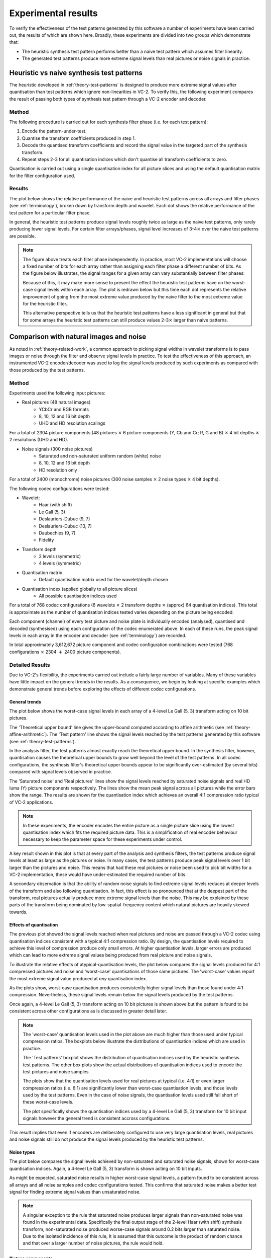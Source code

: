 .. _theory-results:

Experimental results
====================

To verify the effectiveness of the test patterns generated by this software a
number of experiments have been carried out, the results of which are shown
here. Broadly, these experiments are divided into two groups which demonstrate
that:

* The heuristic synthesis test pattern performs better than a naive test
  pattern which assumes filter linearity.
* The generated test patterns produce more extreme signal levels than real
  pictures or noise signals in practice.


Heuristic vs naive synthesis test patterns
------------------------------------------

The heuristic developed in :ref:`theory-test-patterns` is designed to produce
more extreme signal values after quantisation than test patterns which ignore
non-linearities in VC-2. To verify this, the following experiment compares the
result of passing both types of synthesis test pattern through a VC-2 encoder
and decoder.

Method
``````

The following procedure is carried out for each synthesis filter phase (i.e.
for each test pattern):

1. Encode the pattern-under-test.
2. Quantise the transform coefficients produced in step 1.
3. Decode the quantised transform coefficients and record the signal value in
   the targeted part of the synthesis transform.
4. Repeat steps 2-3 for all quantisation indices which don't quantise all
   transform coefficients to zero.

Quantisation is carried out using a single quantisation index for all picture
slices and using the default quantisation matrix for the filter configuration
used.


Results
```````

The plot below shows the relative performance of the naive and heuristic test
patterns across all arrays and filter phases (see :ref:`terminology`), broken
down by transform depth and wavelet. Each dot shows the relative performance of
the test pattern for a particular filter phase.

.. image:: /_static/heuristic_improvement_all_phases.svg

In general, the heuristic test patterns produce signal levels roughly twice as
large as the naive test patterns, only rarely producing lower signal levels.
For certain filter arrays/phases, signal level increases of 3-4\ :math:`\times`
over the naive test patterns are possible.

.. note::

    The figure above treats each filter phase independently. In practice, most
    VC-2 implementations will choose a fixed number of bits for each array
    rather than assigning each filter phase a different number of bits. As the
    figure below illustrates, the signal ranges for a given array can vary
    substantially between filter phases:

    .. image:: /_static/filter_phase_test_pattern_variations.svg
    
    Because of this, it may make more sense to present the effect the heuristic
    test patterns have on the worst-case signal levels within each array. The
    plot is redrawn below but this time each dot represents the relative
    improvement of going from the most extreme value produced by the naive
    filter to the most extreme value for the heuristic filter..
    
    .. image:: /_static/heuristic_improvement_worst_case.svg
    
    This alternative perspective tells us that the heuristic test patterns have
    a less significant in general but that for some arrays the heuristic test
    patterns can still produce values 2-3\ :math:`\times` larger than naive
    patterns.


Comparison with natural images and noise
----------------------------------------

As noted in :ref:`theory-related-work`, a common approach to picking signal
widths in wavelet transforms is to pass images or noise through the filter and
observe signal levels in practice. To test the effectiveness of this approach,
an instrumented VC-2 encoder/decoder was used to log the signal levels produced
by such experiments as compared with those produced by the test patterns.


Method
``````

Experiments used the following input pictures:

* Real pictures (48 natural images)
    * YCbCr and RGB formats
    * 8, 10, 12 and 16 bit depth
    * UHD and HD resolution scalings

For a total of 2304 picture components (48 pictures :math:`\times` 6 picture
components (Y, Cb and Cr; R, G and B) :math:`\times` 4 bit depths
:math:`\times` 2 resolutions (UHD and HD).

* Noise signals (300 noise pictures)
    * Saturated and non-saturated uniform random (white) noise
    * 8, 10, 12 and 16 bit depth
    * HD resolution only

For a total of 2400 (monochrome) noise pictures (300 noise samples
:math:`\times` 2 noise types :math:`\times` 4 bit depths).

The following codec configurations were tested:

* Wavelet:
    * Haar (with shift)
    * Le Gall (5, 3)
    * Deslauriers-Dubuc (9, 7)
    * Deslauriers-Dubuc (13, 7)
    * Daubechies (9, 7)
    * Fidelity
* Transform depth
    * 2 levels (symmetric)
    * 4 levels (symmetric)
* Quantisation matrix
    * Default quantisation matrix used for the wavelet/depth chosen
* Quantisation index (applied globally to all picture slices)
    * All possible quantisation indices used

For a total of 768 codec configurations (6 wavelets :math:`\times` 2 transform
depths :math:`\times` (approx) 64 quantisation indices). This total is
approximate as the number of quantisation indices tested varies depending on
the picture being encoded.

Each component (channel) of every test picture and noise plate is individually
encoded (analysed), quantised and decoded (synthesised) using each
configuration of the codec enumerated above. In each of these runs, the peak
signal levels in each array in the encoder and decoder (see :ref:`terminology`)
are recorded.

In total approximately 3,612,672 picture component and codec configuration
combinations were tested (768 configurations :math:`\times` 2304 :math:`+` 2400
picture components).


Detailed Results
````````````````

Due to VC-2's flexibility, the experiments carried out include a fairly large
number of variables. Many of these variables have little impact on the general
trends in the results. As a consequence, we begin by looking at specific
examples which demonstrate general trends before exploring the effects of
different codec configurations.

General trends
~~~~~~~~~~~~~~

The plot below shows the worst-case signal levels in each array of a 4-level Le
Gall (5, 3) transform acting on 10 bit pictures.

.. image:: /_static/bit_widths_noise_vs_pictures.svg

..
    python ../signal-width-experiments/plot_signal_ranges.py \
        --title "4-level Le Gall (5, 3), 10-bit pictures" \
        --plot-upper-bound "Theoretical upper bound" le_gall_4_10bits.csv \
        --plot-test-pattern "Test pattern" le_gall_4_10bits.csv \
        --plot-picture "Real pictures" 2.5 \
            ../signal-width-experiments/results/images_ycbcr_16_hd_DSC_*_channel0_10bit_le_gall_5_3_le_gall_5_3_4_0.csv \
        --plot-picture "Saturated noise" 2.5 \
            ../signal-width-experiments/results/saturated_noise_hd_seed*_10bit_le_gall_5_3_le_gall_5_3_4_0.csv \
        --output docs/source/_static/bit_widths_noise_vs_pictures.svg 297 110

The 'Theoretical upper bound' line gives the upper-bound computed according to
affine arithmetic (see :ref:`theory-affine-arithmetic`). The 'Test pattern'
line shows the signal levels reached by the test patterns generated by this
software (see :ref:`theory-test-patterns`).

In the analysis filter, the test patterns almost exactly reach the theoretical
upper bound. In the synthesis filter, however, quantisation causes the
theoretical upper bounds to grow well beyond the level of the test patterns. In
all codec configurations, the synthesis filter's theoretical upper bounds
appear to be significantly over-estimated (by several bits) compared with
signal levels observed in practice.

The 'Saturated noise' and 'Real pictures' lines show the signal levels reached
by saturated noise signals and real HD luma (Y) picture components
respectively. The lines show the mean peak signal across all pictures while the
error bars show the range. The results are shown for the quantisation index
which achieves an overall 4:1 compression ratio typical of VC-2 applications.

.. note::
    
    In these experiments, the encoder encodes the entire picture as a single
    picture slice using the lowest quantisation index which fits the required
    picture data. This is a simplification of real encoder behaviour necessary
    to keep the parameter space for these experiments under control.

A key result shown in this plot is that at every part of the analysis and
synthesis filters, the test patterns produce signal levels at least as large as
the pictures or noise. In many cases, the test patterns produce peak signal
levels over 1 bit larger than the pictures and noise. This means that had these
real pictures or noise been used to pick bit widths for a VC-2 implementation,
these would have under-estimated the required number of bits.

A secondary observation is that the ability of random noise signals to find
extreme signal levels reduces at deeper levels of the transform and also
following quantisation. In fact, this effect is so pronounced that at the
deepest part of the transform, real pictures actually produce more extreme
signal levels than the noise. This may be explained by these parts of the
transform being dominated by low-spatial-frequency content which natural
pictures are heavily skewed towards.


Effects of quantisation
~~~~~~~~~~~~~~~~~~~~~~~

The previous plot showed the signal levels reached when real pictures and noise
are passed through a VC-2 codec using quantisation indices consistent with a
typical 4:1 compression ratio. By design, the quantisation levels required to
achieve this level of compression produce only small errors. At higher
quantisation levels, larger errors are produced which can lead to more extreme
signal values being produced from real picture and noise signals.

To illustrate the relative effects of atypical-quantisation levels, the plot
below compares the signal levels produced for 4:1 compressed pictures and noise
and 'worst-case' quantisations of those same pictures.  The 'worst-case' values
report the most extreme signal value produced at *any* quantisation index.

.. image:: /_static/bit_widths_4to1_vs_worst_case_quantisation.svg

..
    python ../signal-width-experiments/plot_signal_ranges.py \
        --title "4-level Le Gall (5, 3), 10-bit pictures" \
        --plot-test-pattern "Test pattern" le_gall_4_10bits.csv \
        --plot-picture "Real pictures (4:1 compressed)" 2.5 \
            ../signal-width-experiments/results/images_ycbcr_16_hd_DSC_*_channel0_10bit_le_gall_5_3_le_gall_5_3_4_0.csv \
        --plot-picture-worst-case "Real pictures (worst-case quantisation)" \
            ../signal-width-experiments/results/images_ycbcr_16_hd_DSC_*_channel0_10bit_le_gall_5_3_le_gall_5_3_4_0.csv \
        --plot-picture "Saturated noise (4:1 compressed)" 2.5 \
            ../signal-width-experiments/results/saturated_noise_hd_seed*_10bit_le_gall_5_3_le_gall_5_3_4_0.csv \
        --plot-picture-worst-case "Saturated noise (worst-case quantisation)" \
            ../signal-width-experiments/results/saturated_noise_hd_seed*_10bit_le_gall_5_3_le_gall_5_3_4_0.csv \
        --output docs/source/_static/bit_widths_4to1_vs_worst_case_quantisation.svg 297 110


As the plots show, worst-case quantisation produces consistently higher signal
levels than those found under 4:1 compression. Nevertheless, these signal
levels remain below the signal levels produced by the test patterns.

Once again, a 4-level Le Gall (5, 3) transform acting on 10 bit pictures is
shown above but the pattern is found to be consistent across other
configurations as is discussed in greater detail later.

.. note::

    The 'worst-case' quantisation levels used in the plot above are much higher
    than those used under typical compression ratios. The boxplots below
    illustrate the distributions of quantisation indices which are used in
    practice.

    .. image:: /_static/quantisation_index_distributions.svg

    The 'Test patterns' boxplot shows the distribution of quantisation indices
    used by the heuristic synthesis test patterns. The other box plots show the
    actual distributions of quantisation indices used to encode the test
    pictures and noise samples.

    The plots show that the quantisation levels used for real pictures at
    typical (i.e. 4:1) or even larger compression ratios (i.e. 6:1) are
    significantly lower than worst-case quantisation levels, and those levels
    used by the test patterns. Even in the case of noise signals, the
    quantisation levels used still fall short of these worst-case levels.

    The plot specifically shows the quantisation indices used by a 4-level Le
    Gall (5, 3) transform for 10 bit input signals however the general trend is
    consistent accross configurations.

This result implies that even if encoders are deliberately configured to use
very large quantisation levels, real pictures and noise signals still do not
produce the signal levels produced by the heuristic test patterns.



Noise types
~~~~~~~~~~~

The plot below compares the signal levels achieved by non-saturated and
saturated noise signals, shown for worst-case quantisation indices. Again, a
4-level Le Gall (5, 3) transform is shown acting on 10 bit inputs.

.. image:: /_static/bit_widths_saturated_vs_non_saturated_noise.svg

..
    python ../signal-width-experiments/plot_signal_ranges.py \
        --title "4-level Le Gall (5, 3), 10-bit pictures" \
        --plot-test-pattern "Test pattern" le_gall_4_10bits.csv \
        --plot-picture-worst-case "Saturated noise" \
            ../signal-width-experiments/results/saturated_noise_hd_seed*_10bit_le_gall_5_3_le_gall_5_3_4_0.csv \
        --plot-picture-worst-case "Non-saturated noise" \
            ../signal-width-experiments/results/noise_hd_seed*_10bit_le_gall_5_3_le_gall_5_3_4_0.csv \
        --output docs/source/_static/bit_widths_saturated_vs_non_saturated_noise.svg 297 110

As might be expected, saturated noise results in higher worst-case signal
levels, a pattern found to be consistent across all arrays and all noise
samples and codec configurations tested. This confirms that saturated noise
makes a better test signal for finding extreme signal values than unsaturated
noise.

.. note::

    A singular exception to the rule that saturated noise produces larger
    signals than non-saturated noise was found in the experimental data.
    Specifically the final output stage of the 2-level Haar (with shift)
    synthesis transform, non-saturated noise produced worse-case signals around
    0.2 bits larger than saturated noise. Due to the isolated incidence of this
    rule, It is assumed that this outcome is the product of random chance and
    that over a larger number of noise pictures, the rule would hold.

Picture components
~~~~~~~~~~~~~~~~~~

The plot below compares the signal levels produced by different colour
components of the real picture signals. Again, a 4-level Le Gall (5, 3)
transform is shown acting on 10 bit inputs and 4:1 compression.

.. image:: /_static/bit_widths_colour_components.svg

..
    python ../signal-width-experiments/plot_signal_ranges.py \
        --title "4-level Le Gall (5, 3), 10-bit pictures" \
        --plot-test-pattern "Test pattern" le_gall_4_10bits.csv \
        --plot-picture "Real pictures (Y)" 2.5 \
            ../signal-width-experiments/results/images_ycbcr_16_hd_DSC_*_channel0_10bit_le_gall_5_3_le_gall_5_3_4_0.csv \
        --plot-picture "Real pictures (Cb)" 2.5 \
            ../signal-width-experiments/results/images_ycbcr_16_hd_DSC_*_channel1_10bit_le_gall_5_3_le_gall_5_3_4_0.csv \
        --plot-picture "Real pictures (Cr)" 2.5 \
            ../signal-width-experiments/results/images_ycbcr_16_hd_DSC_*_channel2_10bit_le_gall_5_3_le_gall_5_3_4_0.csv \
        --plot-picture "Real pictures (R)" 2.5 \
            ../signal-width-experiments/results/images_rgb_16_hd_DSC_*_channel0_10bit_le_gall_5_3_le_gall_5_3_4_0.csv \
        --plot-picture "Real pictures (G)" 2.5 \
            ../signal-width-experiments/results/images_rgb_16_hd_DSC_*_channel1_10bit_le_gall_5_3_le_gall_5_3_4_0.csv \
        --plot-picture "Real pictures (B)" 2.5 \
            ../signal-width-experiments/results/images_rgb_16_hd_DSC_*_channel2_10bit_le_gall_5_3_le_gall_5_3_4_0.csv \
        --output docs/source/_static/bit_widths_colour_components.svg 297 110

As might be expected, the signal levels from the luma component (Y) in a YCbCr
picture and the components of an RGB picture are extremely similar. Likewise,
the colour difference signals (Cb and Cr) from a YCbCr picture show much lower
signal ranges due to relatively low signal levels encountered in typical
pictures. As a consequence, we only consider the luma component of real picture
signals in these experiments.


Picture size
~~~~~~~~~~~~

The plot below compares the signal levels produced by HD and UHD real
picture signals. Again, a 4-level Le Gall (5, 3) transform is shown acting on
10 bit inputs and 4:1 compression.

.. image:: /_static/bit_widths_picture_size.svg

..
    python ../signal-width-experiments/plot_signal_ranges.py \
        --title "4-level Le Gall (5, 3), 10-bit pictures" \
        --plot-test-pattern "Test pattern" le_gall_4_10bits.csv \
        --plot-picture "Real pictures (HD)" 2.5 \
            ../signal-width-experiments/results/images_ycbcr_16_hd_DSC_*_channel0_10bit_le_gall_5_3_le_gall_5_3_4_0.csv \
        --plot-picture "Real pictures (UHD)" 2.5 \
            ../signal-width-experiments/results/images_ycbcr_16_uhd_DSC_*_channel0_10bit_le_gall_5_3_le_gall_5_3_4_0.csv \
        --output docs/source/_static/bit_widths_picture_size.svg 297 110

The signal levels encountered at the different resolutions are broadly similar
with UHD signals producing slightly larger signal levels deeper in the
transform and slightly smaller signals nearer the start/end. Due to the
similarity of the signals produced by the two picture sizes, only HD signals
are shown in the other plots.

Bit Depth
~~~~~~~~~

The plot below compares the signal levels produced by different picture bit
depths (on a relative scale). Again, a 4-level Le Gall (5, 3) transform is
shown with 4:1 compression.

.. image:: /_static/bit_widths_bit_depth.svg

..
    python ../signal-width-experiments/plot_signal_ranges.py \
        --title "4-level Le Gall (5, 3)" \
        --relative \
        --plot-test-pattern "Test pattern (8 bits)" le_gall_4_8bits.csv \
        --plot-test-pattern "Test pattern (10 bits)" le_gall_4_10bits.csv \
        --plot-test-pattern "Test pattern (12 bits)" le_gall_4_12bits.csv \
        --plot-test-pattern "Test pattern (16 bits)" le_gall_4_16bits.csv \
        --plot-picture "Real pictures (8 bits)" 2 \
            ../signal-width-experiments/results/images_ycbcr_16_hd_DSC_*_channel0_8bit_le_gall_5_3_le_gall_5_3_4_0.csv \
        --plot-picture "Real pictures (10 bits)" 2.5 \
            ../signal-width-experiments/results/images_ycbcr_16_hd_DSC_*_channel0_10bit_le_gall_5_3_le_gall_5_3_4_0.csv \
        --plot-picture "Real pictures (12 bits)" 3 \
            ../signal-width-experiments/results/images_ycbcr_16_hd_DSC_*_channel0_12bit_le_gall_5_3_le_gall_5_3_4_0.csv \
        --plot-picture "Real pictures (16 bits)" 4 \
            ../signal-width-experiments/results/images_ycbcr_16_hd_DSC_*_channel0_16bit_le_gall_5_3_le_gall_5_3_4_0.csv \
        --plot-picture "Saturated noise (8 bits)" 2 \
            ../signal-width-experiments/results/saturated_noise_hd_seed*_8bit_le_gall_5_3_le_gall_5_3_4_0.csv \
        --plot-picture "Saturated noise (10 bits)" 2.5 \
            ../signal-width-experiments/results/saturated_noise_hd_seed*_10bit_le_gall_5_3_le_gall_5_3_4_0.csv \
        --plot-picture "Saturated noise (12 bits)" 3 \
            ../signal-width-experiments/results/saturated_noise_hd_seed*_12bit_le_gall_5_3_le_gall_5_3_4_0.csv \
        --plot-picture "Saturated noise (16 bits)" 4 \
            ../signal-width-experiments/results/saturated_noise_hd_seed*_16bit_le_gall_5_3_le_gall_5_3_4_0.csv \
        --output docs/source/_static/bit_widths_bit_depth.svg 297 110

As shown, the results are essentially indistinguishable at every bit width,
though there are some occasional (small) differences which are assumed to be
due to differences in where quantisation boundaries fall. Since the impact on
bit widths on the overall trends in the results is extremely small, only 10 bit
examples are shown.


Distinctions between wavelets
`````````````````````````````

Though the trends outlined above apply broadly to all wavelets and transform
depths, some slight differences in test pattern performance between wavelets
can be discerned.

In the following plots, the distribution of test-pattern-vs-picture-or-noise
measurement is shown, broken down by wavelet transform and picture type.

.. image:: /_static/bit_width_under_estimates.svg

The key insight from this plot is that for all wavelet types and both shallow
(2-level) and deep (4-level) transforms, real picture and noise signals may
lead to an under-estimate of the bit widths required of up-to almost 4 bits
compared with the heuristic test patterns.

In almost every case, the test patterns produce larger signals than any test
picture or noise plate tested, though some exceptions exist.



Discussion
----------

